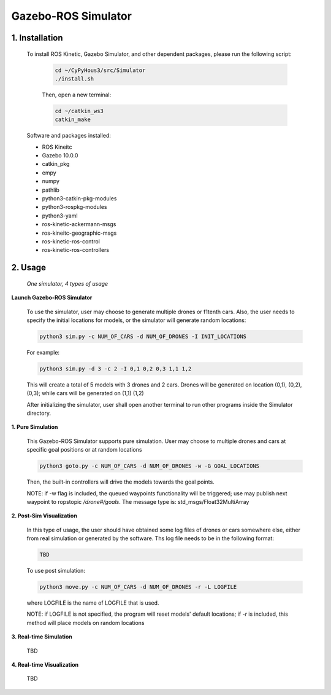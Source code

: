 ====================
Gazebo-ROS Simulator
====================

1. Installation
--------------- 

  To install ROS Kinetic, Gazebo Simulator, and other dependent packages, please run the following script:

    .. code-block:: shell
      
      cd ~/CyPyHous3/src/Simulator
      ./install.sh
    
    Then, open a new terminal:
    
    .. code-block:: shell

      cd ~/catkin_ws3
      catkin_make

  Software and packages installed:

  * ROS Kineitc
  * Gazebo 10.0.0
  * catkin_pkg
  * empy
  * numpy
  * pathlib
  * python3-catkin-pkg-modules
  * python3-rospkg-modules
  * python3-yaml
  * ros-kinetic-ackermann-msgs
  * ros-kineitc-geographic-msgs
  * ros-kinetic-ros-control
  * ros-kinetic-ros-controllers

2. Usage
--------

  *One simulator, 4 types of usage*

**Launch Gazebo-ROS Simulator**

  To use the simulator, user may choose to generate multiple drones or f1tenth cars. Also, the user needs to specify the initial locations for models, or the simulator will generate random locations: 

  .. code-block:: shell

    python3 sim.py -c NUM_OF_CARS -d NUM_OF_DRONES -I INIT_LOCATIONS

  For example: 

  .. code-block:: shell

    python3 sim.py -d 3 -c 2 -I 0,1 0,2 0,3 1,1 1,2

  This will create a total of 5 models with 3 drones and 2 cars. Drones will be generated on location (0,1), (0,2), (0,3); while cars will be generated on (1,1) (1,2)
  
  After initializing the simulator, user shall open another terminal to run other programs inside the Simulator directory.

**1. Pure Simulation**

  This Gazebo-ROS Simulator supports pure simulation. User may choose to multiple drones and cars at specific goal positions or at random locations

  .. code-block:: shell
    
    python3 goto.py -c NUM_OF_CARS -d NUM_OF_DRONES -w -G GOAL_LOCATIONS

  Then, the built-in controllers will drive the models towards the goal points.

  NOTE: if -w flag is included, the queued waypoints functionality will be triggered; use may publish next waypoint to ropstopic */drone#/goals*. The message type is: std_msgs/Float32MultiArray

**2. Post-Sim Visualization**

  In this type of usage, the user should have obtained some log files of drones or cars somewhere else, either from real simulation or generated by the software.
  Ths log file needs to be in the following format:
  
  .. code-block:: shell
    
    TBD

  To use post simulation:
  
  .. code-block:: shell

    python3 move.py -c NUM_OF_CARS -d NUM_OF_DRONES -r -L LOGFILE

  where LOGFILE is the name of LOGFILE that is used.

  NOTE: if LOGFILE is not specified, the program will reset models' default locations; if *-r* is included, this method will place models on random locations



**3. Real-time Simulation**
  
  TBD

**4. Real-time Visualization**

  TBD